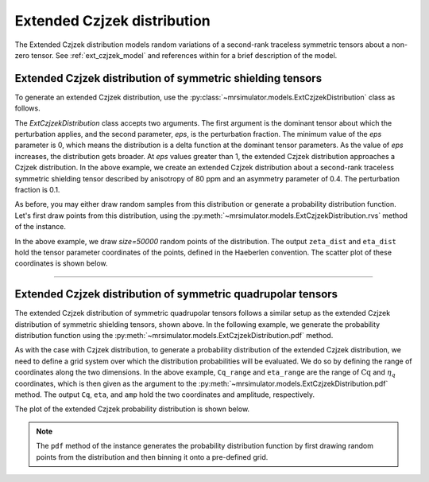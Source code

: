 .. _extended_czjzek_distribution:

Extended Czjzek distribution
----------------------------

The Extended Czjzek distribution models random variations of a second-rank traceless
symmetric tensors about a non-zero tensor.  See :ref:`ext_czjzek_model` and
references within for a brief description of the model.

Extended Czjzek distribution of symmetric shielding tensors
'''''''''''''''''''''''''''''''''''''''''''''''''''''''''''

To generate an extended Czjzek distribution, use the
:py:class:`~mrsimulator.models.ExtCzjzekDistribution` class as follows.

.. plot::
    :context: close-figs

    from mrsimulator.models import ExtCzjzekDistribution

    shielding_tensor = {"zeta": 80, "eta": 0.4}
    shielding_model = ExtCzjzekDistribution(shielding_tensor, eps=0.1)

The *ExtCzjzekDistribution* class accepts two arguments. The first argument is the
dominant tensor about which the perturbation applies, and the second parameter, *eps*,
is the perturbation fraction. The minimum value of the *eps* parameter is 0, which means
the distribution is a delta function at the dominant tensor parameters. As the value of
*eps* increases, the distribution gets broader. At *eps* values greater than 1, the extended
Czjzek distribution approaches a Czjzek distribution. In the above example, we create an
extended Czjzek distribution about a second-rank traceless symmetric shielding tensor
described by anisotropy of 80 ppm and an asymmetry parameter of 0.4. The perturbation
fraction is 0.1.

As before, you may either draw random samples from this distribution or generate a
probability distribution function. Let's first draw points from this distribution, using
the :py:meth:`~mrsimulator.models.ExtCzjzekDistribution.rvs` method of the instance.

.. plot::
    :context: close-figs

    zeta_dist, eta_dist = shielding_model.rvs(size=50000)

In the above example, we draw *size=50000* random points of the distribution. The output
``zeta_dist`` and ``eta_dist`` hold the tensor parameter coordinates of the points, defined
in the Haeberlen convention.
The scatter plot of these coordinates is shown below.

.. skip: next

.. plot::
    :context: close-figs

    import matplotlib.pyplot as plt

    plt.scatter(zeta_dist, eta_dist, s=4, alpha=0.01)
    plt.xlabel("$\zeta$ / ppm")
    plt.ylabel("$\eta$")
    plt.xlim(60, 100)
    plt.ylim(0, 1)
    plt.tight_layout()
    plt.show()

.. .. image:: /_static/ext_czjzek1.png
..    :class: sphx-glr-single-img
..     :alt: Extended Czjzek Distribution

----

Extended Czjzek distribution of symmetric quadrupolar tensors
'''''''''''''''''''''''''''''''''''''''''''''''''''''''''''''

The extended Czjzek distribution of symmetric quadrupolar tensors follows a similar
setup as the extended Czjzek distribution of symmetric shielding tensors, shown above.
In the following example, we generate the probability distribution
function using the :py:meth:`~mrsimulator.models.ExtCzjzekDistribution.pdf` method.

.. plot::
    :context: close-figs

    import numpy as np

    Cq_range = np.arange(100) * 0.04 + 2  # pre-defined Cq range in MHz.
    eta_range = np.arange(21) / 20  # pre-defined eta range.

    quad_tensor = {"Cq": 3.5, "eta": 0.23}  # Cq assumed in MHz
    model_quad = ExtCzjzekDistribution(quad_tensor, eps=0.2)
    Cq, eta, amp = model_quad.pdf(pos=[Cq_range, eta_range])

As with the case with Czjzek distribution, to generate a probability distribution of the
extended Czjzek distribution, we need to define a grid system over which the distribution
probabilities will be evaluated. We do so by defining the range of coordinates along the
two dimensions. In the above example, ``Cq_range`` and ``eta_range`` are the
range of :math:`\text{Cq}` and :math:`\eta_q` coordinates, which is then given as the
argument to the :py:meth:`~mrsimulator.models.ExtCzjzekDistribution.pdf` method. The output
``Cq``, ``eta``, and ``amp`` hold the two coordinates and amplitude, respectively.

The plot of the extended Czjzek probability distribution is shown below.

.. skip: next

.. plot::
    :context: close-figs

    import matplotlib.pyplot as plt

    plt.contourf(Cq, eta, amp, levels=10)
    plt.xlabel("$C_q$ / MHz")
    plt.ylabel("$\eta$")
    plt.tight_layout()
    plt.show()

.. .. image:: /_static/ext_czjzek2.png
..    :class: sphx-glr-single-img
..     :alt: Extended Czjzek Distribution

.. note::
    The ``pdf`` method of the instance generates the probability distribution function
    by first drawing random points from the distribution and then binning it
    onto a pre-defined grid.

.. minigallery:: mrsimulator.models.ExtCzjzekDistribution
    :add-heading: Mini-gallery using the extended Czjzek distributions
    :heading-level: '
